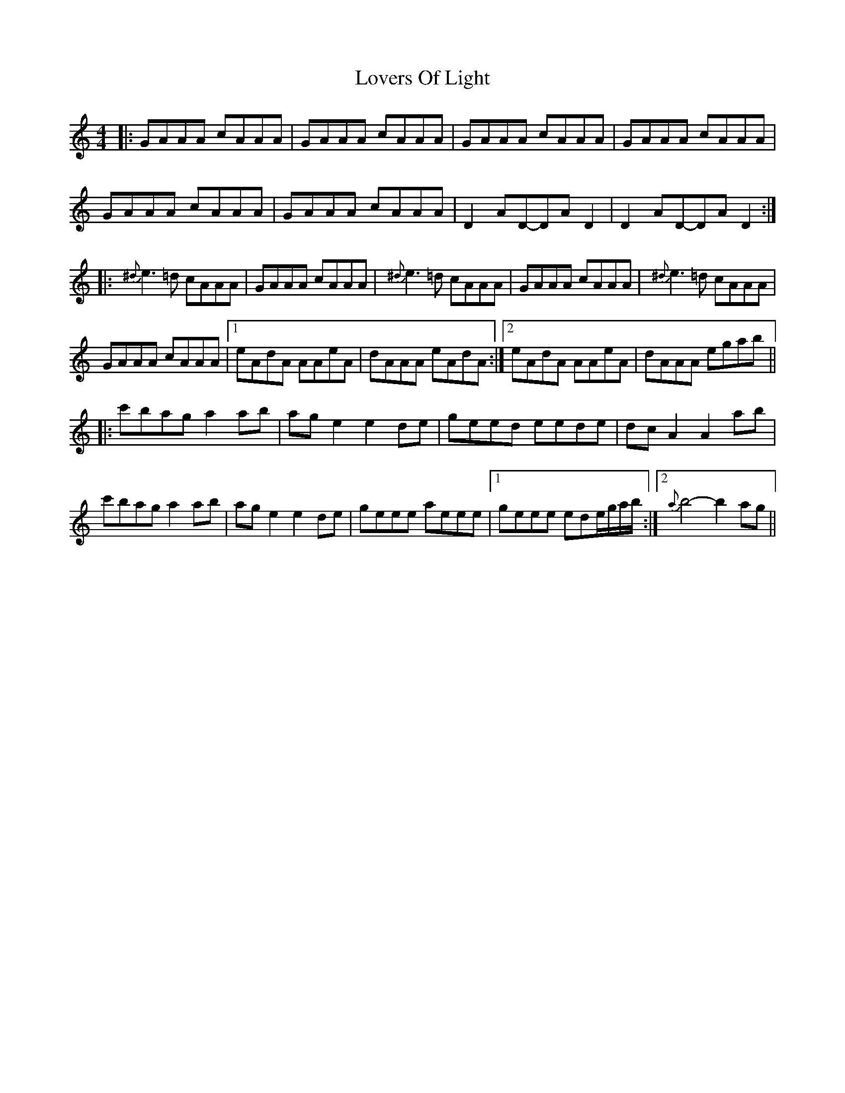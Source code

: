 X: 1
T: Lovers Of Light
Z: bdh
S: https://thesession.org/tunes/9902#setting9902
R: reel
M: 4/4
L: 1/8
K: Amin
|: GAAA cAAA | GAAA cAAA | GAAA cAAA | GAAA cAAA |
GAAA cAAA | GAAA cAAA | D2AD-DAD2 | D2AD-DAD2 :|
|: {^d}e3=d cAAA | GAAA cAAA | {^d}e3=d cAAA | GAAA cAAA |{^d}e3=d cAAA |
GAAA cAAA |1 eAdA AAeA | dAAA eAdA :|2 eAdA AAeA | dAAA egab ||
|: c'bag a2ab | age2 e2de | geed eede | dcA2 A2ab |
c'bag a2ab | age2 e2de | geee aeee |1 geee ede/g/a/b/ :|2 {a}b4-b2ag ||
